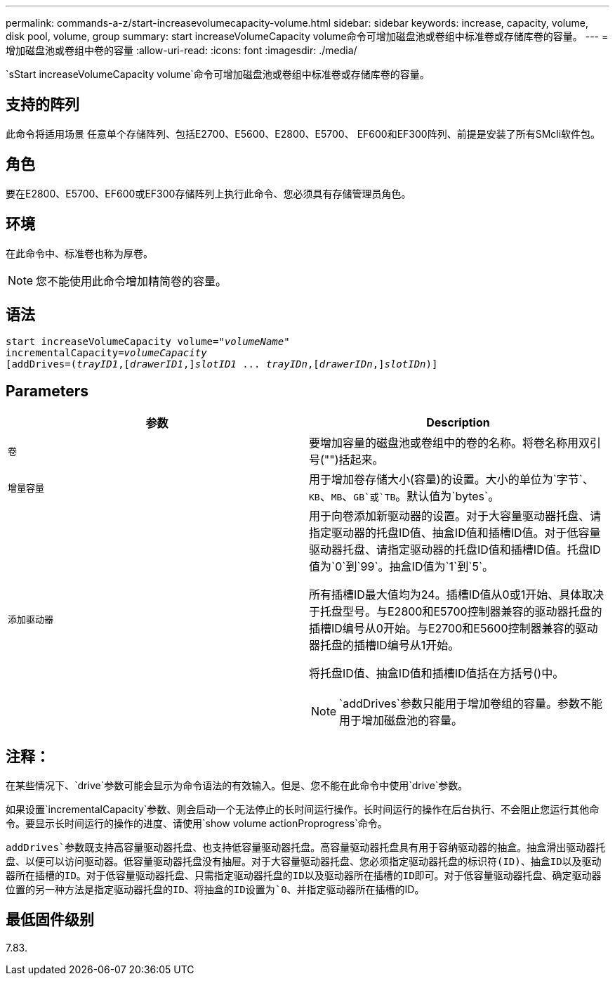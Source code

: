 ---
permalink: commands-a-z/start-increasevolumecapacity-volume.html 
sidebar: sidebar 
keywords: increase, capacity, volume, disk pool, volume, group 
summary: start increaseVolumeCapacity volume命令可增加磁盘池或卷组中标准卷或存储库卷的容量。 
---
= 增加磁盘池或卷组中卷的容量
:allow-uri-read: 
:icons: font
:imagesdir: ./media/


[role="lead"]
`sStart increaseVolumeCapacity volume`命令可增加磁盘池或卷组中标准卷或存储库卷的容量。



== 支持的阵列

此命令将适用场景 任意单个存储阵列、包括E2700、E5600、E2800、E5700、 EF600和EF300阵列、前提是安装了所有SMcli软件包。



== 角色

要在E2800、E5700、EF600或EF300存储阵列上执行此命令、您必须具有存储管理员角色。



== 环境

在此命令中、标准卷也称为厚卷。

[NOTE]
====
您不能使用此命令增加精简卷的容量。

====


== 语法

[listing, subs="+macros"]
----
pass:quotes[start increaseVolumeCapacity volume="_volumeName_"
incrementalCapacity=_volumeCapacity_]
[addDrives=pass:quotes[(_trayID1_],pass:quotes[[_drawerID1_,]]pass:quotes[_slotID1_] ... pass:quotes[_trayIDn_],pass:quotes[[_drawerIDn_,]]pass:quotes[_slotIDn_)]]
----


== Parameters

[cols="2*"]
|===
| 参数 | Description 


 a| 
`卷`
 a| 
要增加容量的磁盘池或卷组中的卷的名称。将卷名称用双引号("")括起来。



 a| 
`增量容量`
 a| 
用于增加卷存储大小(容量)的设置。大小的单位为`字节`、`KB`、`MB`、`GB`或`TB`。默认值为`bytes`。



 a| 
`添加驱动器`
 a| 
用于向卷添加新驱动器的设置。对于大容量驱动器托盘、请指定驱动器的托盘ID值、抽盒ID值和插槽ID值。对于低容量驱动器托盘、请指定驱动器的托盘ID值和插槽ID值。托盘ID值为`0`到`99`。抽盒ID值为`1`到`5`。

所有插槽ID最大值均为24。插槽ID值从0或1开始、具体取决于托盘型号。与E2800和E5700控制器兼容的驱动器托盘的插槽ID编号从0开始。与E2700和E5600控制器兼容的驱动器托盘的插槽ID编号从1开始。

将托盘ID值、抽盒ID值和插槽ID值括在方括号()中。

[NOTE]
====
`addDrives`参数只能用于增加卷组的容量。参数不能用于增加磁盘池的容量。

====
|===


== 注释：

在某些情况下、`drive`参数可能会显示为命令语法的有效输入。但是、您不能在此命令中使用`drive`参数。

如果设置`incrementalCapacity`参数、则会启动一个无法停止的长时间运行操作。长时间运行的操作在后台执行、不会阻止您运行其他命令。要显示长时间运行的操作的进度、请使用`show volume actionProprogress`命令。

`addDrives`参数既支持高容量驱动器托盘、也支持低容量驱动器托盘。高容量驱动器托盘具有用于容纳驱动器的抽盒。抽盒滑出驱动器托盘、以便可以访问驱动器。低容量驱动器托盘没有抽屉。对于大容量驱动器托盘、您必须指定驱动器托盘的标识符(ID)、抽盒ID以及驱动器所在插槽的ID。对于低容量驱动器托盘、只需指定驱动器托盘的ID以及驱动器所在插槽的ID即可。对于低容量驱动器托盘、确定驱动器位置的另一种方法是指定驱动器托盘的ID、将抽盒的ID设置为`0`、并指定驱动器所在插槽的ID。



== 最低固件级别

7.83.
